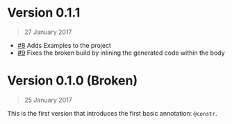 * Version 0.1.1
#+BEGIN_QUOTE
27 January 2017
#+END_QUOTE
 - [[https://github.com/4lex1v/anyfin/pull/8][#8]] Adds Examples to the project
 - [[https://github.com/4lex1v/anyfin/pull/9][#9]] Fixes the broken build by inlining the generated code within the body

* Version 0.1.0 (Broken)
#+BEGIN_QUOTE
25 January 2017
#+END_QUOTE

This is the first version that introduces the first basic annotation: =@constr=. 

